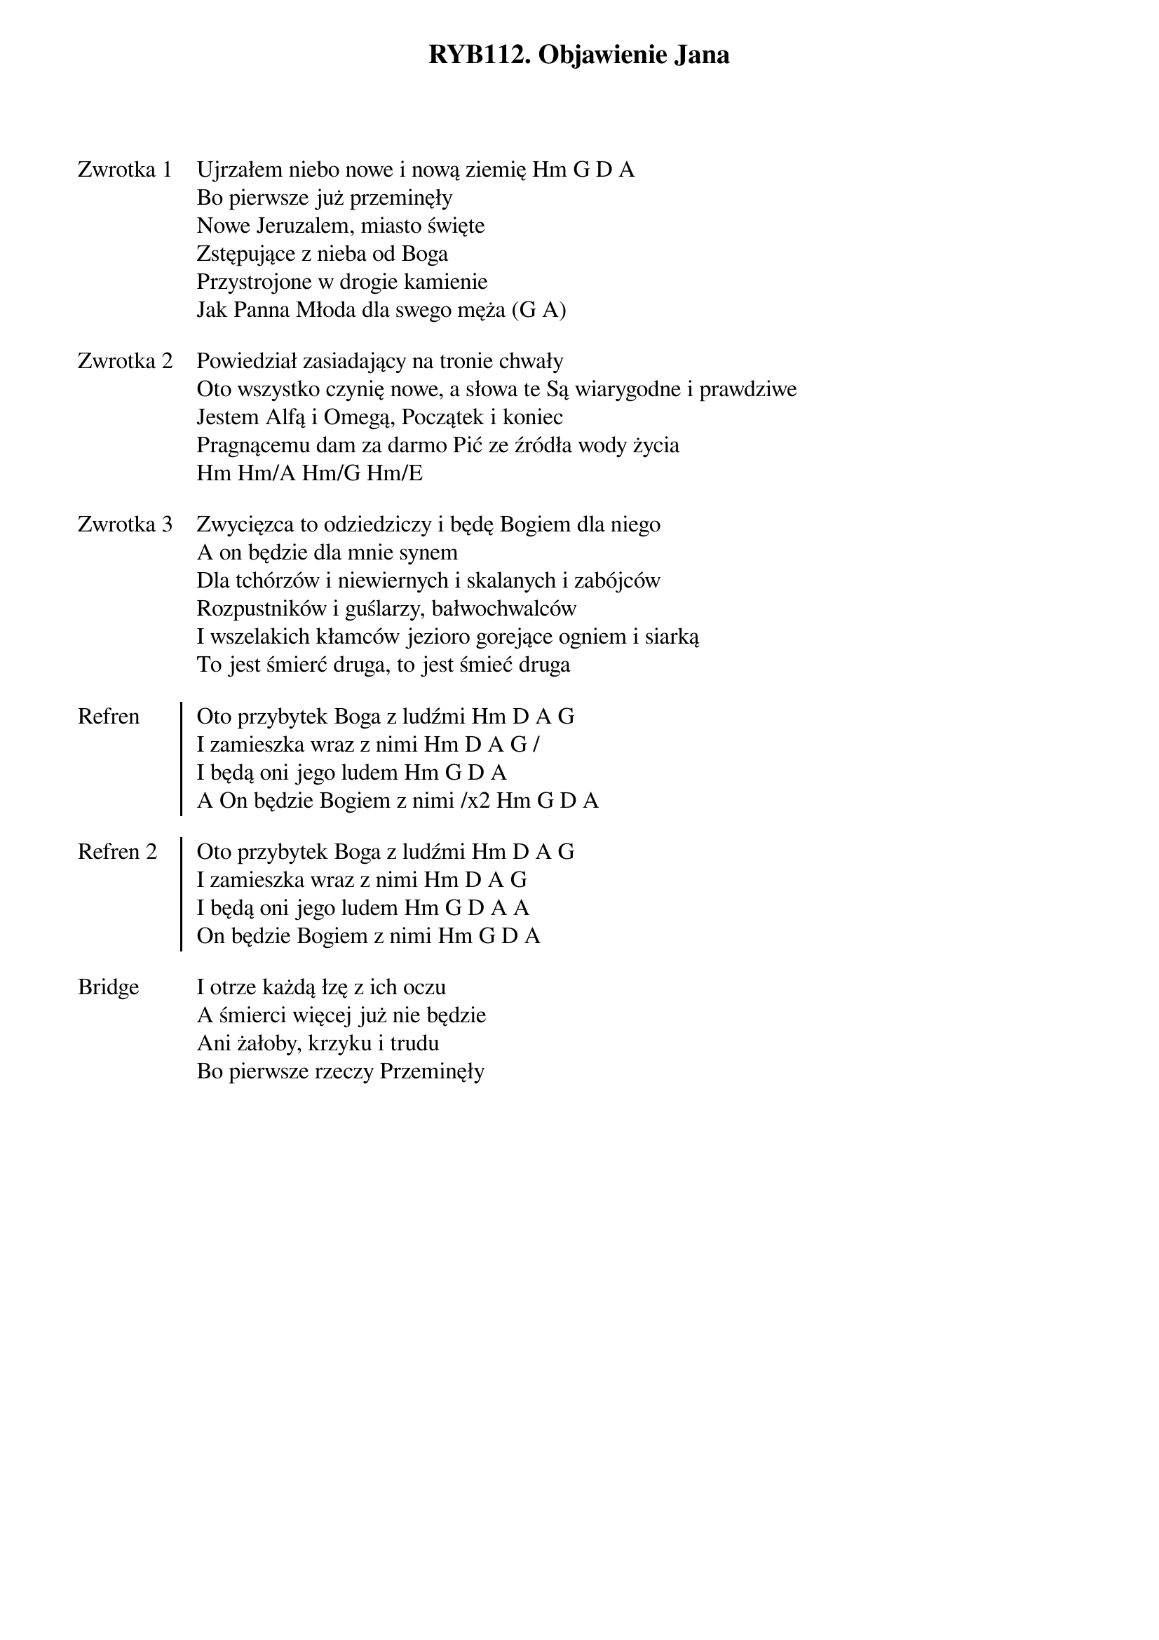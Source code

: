 ﻿{title: RYB112. Objawienie Jana}
{artist: na podstawie Ap 21}

{start_of_verse: Zwrotka 1}
Ujrzałem niebo nowe i nową ziemię Hm G D A
Bo pierwsze już przeminęły
Nowe Jeruzalem, miasto święte
Zstępujące z nieba od Boga
Przystrojone w drogie kamienie
Jak Panna Młoda dla swego męża (G A)
{end_of_verse: Zwrotka 1}

{start_of_verse: Zwrotka 2}
Powiedział zasiadający na tronie chwały
Oto wszystko czynię nowe, a słowa te Są wiarygodne i prawdziwe
Jestem Alfą i Omegą, Początek i koniec
Pragnącemu dam za darmo Pić ze źródła wody życia
Hm Hm/A Hm/G Hm/E
{end_of_verse: Zwrotka 2}

{start_of_verse: Zwrotka 3}
Zwycięzca to odziedziczy i będę Bogiem dla niego
A on będzie dla mnie synem
Dla tchórzów i niewiernych i skalanych i zabójców
Rozpustników i guślarzy, bałwochwalców
I wszelakich kłamców jezioro gorejące ogniem i siarką
To jest śmierć druga, to jest śmieć druga
{end_of_verse: Zwrotka 3}

{start_of_chorus: Refren}
Oto przybytek Boga z ludźmi Hm D A G
I zamieszka wraz z nimi Hm D A G /
I będą oni jego ludem Hm G D A
A On będzie Bogiem z nimi /x2 Hm G D A
{end_of_chorus: Refren}

{start_of_chorus: Refren 2}
Oto przybytek Boga z ludźmi Hm D A G
I zamieszka wraz z nimi Hm D A G
I będą oni jego ludem Hm G D A A
On będzie Bogiem z nimi Hm G D A
{end_of_chorus: Refren 2}

{start_of_bridge: Bridge}
I otrze każdą łzę z ich oczu
A śmierci więcej już nie będzie
Ani żałoby, krzyku i trudu
Bo pierwsze rzeczy Przeminęły
{end_of_bridge: Bridge}